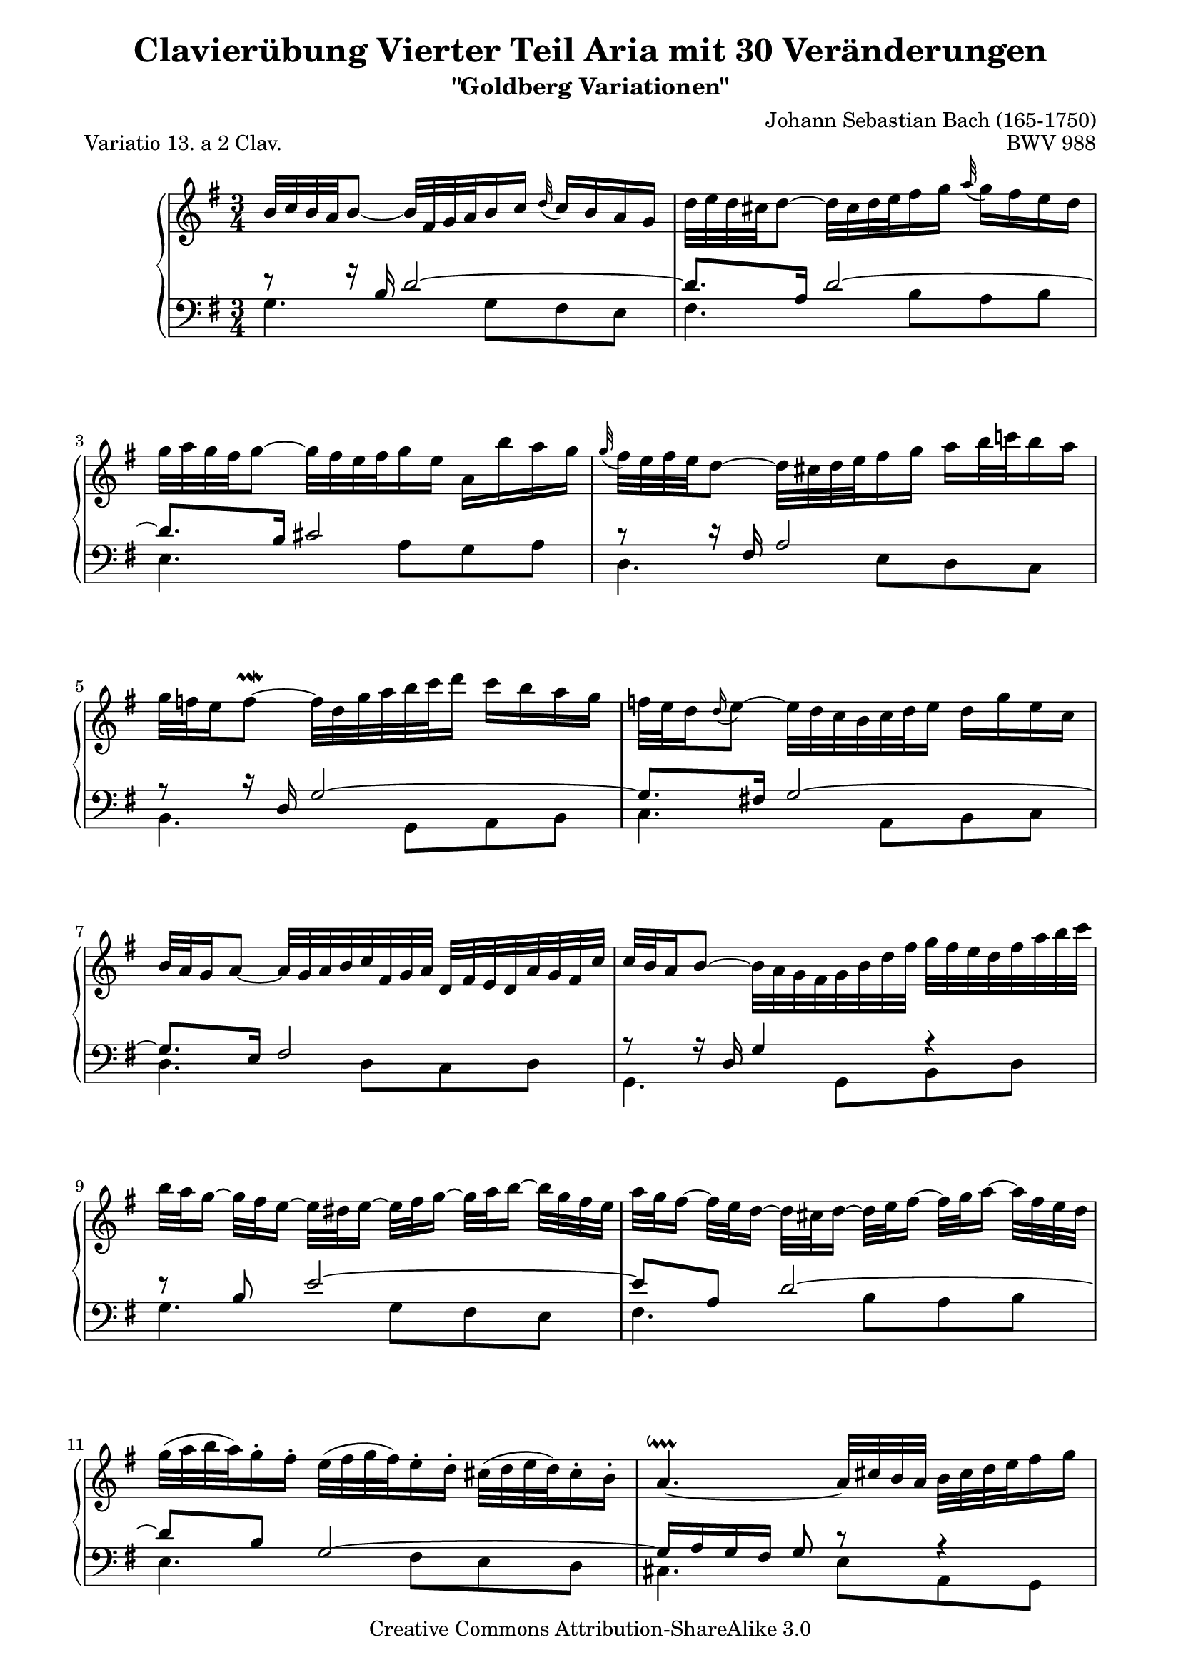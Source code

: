 \version "2.24.0"
\language "english"

\paper {
    obsolete-page-top-space = #0.0  top-system-spacing.basic-distance = #(/ obsolete-page-top-space staff-space)
    %indent = 0.0
    line-width = 18.0\cm
    ragged-bottom = ##f
    ragged-last-bottom = ##f
}

 %#(set-default-paper-size "a4")

#(set-global-staff-size 19)

\header {
        title = "Clavierübung Vierter Teil Aria mit 30 Veränderungen"
        subtitle = "\"Goldberg Variationen\""
        piece = "Variatio 13. a 2 Clav."
        mutopiatitle = "Goldberg Variations - 13"
        composer = "Johann Sebastian Bach (165-1750)"
        mutopiacomposer = "BachJS"
        opus = "BWV 988"
        date = "1741"
        mutopiainstrument = "Harpsichord,Clavichord"
        style = "Baroque"
        source = "Bach-Gesellschaft Edition 153 Band 3"
        copyright = "Creative Commons Attribution-ShareAlike 3.0"
        maintainer = "Hajo Dezelski"
        maintainerEmail = "dl1sdz (at) gmail.com"
	
 footer = "Mutopia-2013/02/17-1411"
 tagline = \markup { \override #'(box-padding . 1.0) \override #'(baseline-skip . 2.7) \box \center-column { \small \line { Sheet music from \with-url "http://www.MutopiaProject.org" \line { \concat { \teeny www. \normalsize MutopiaProject \teeny .org } \hspace #0.5 } • \hspace #0.5 \italic Free to download, with the \italic freedom to distribute, modify and perform. } \line { \small \line { Typeset using \with-url "http://www.LilyPond.org" \line { \concat { \teeny www. \normalsize LilyPond \teeny .org }} by \concat { \maintainer . } \hspace #0.5 Copyright © 2013. \hspace #0.5 Reference: \footer } } \line { \teeny \line { Licensed under the Creative Commons Attribution-ShareAlike 3.0 (Unported) License, for details \concat { see: \hspace #0.3 \with-url "http://creativecommons.org/licenses/by-sa/3.0" http://creativecommons.org/licenses/by-sa/3.0 } } } } }
}

     soprano =   \relative b' {
    \repeat volta 2 { %begin repeated section
	b32^[ c b a b8 ~ ] b32 [ fs g a b16 c ] \appoggiatura d32  c16 [ b16 a g ] | % 1
        d'32 [ e d cs d8 ~ ] d32 [ cs d e fs16 g ] \appoggiatura  a32 g16 [ fs e d ] | % 2
        g32 [ a g fs g8 ~ ] g32 [ fs e fs g16 e ] a, [ b' a g ] | % 3
        \appoggiatura  g32 fs32 [ e fs e d8 ~ ] d32 [ cs d e fs16 g ] a [ b32 c! b16 a ] | % 4
        
        g32 [ f e16 \once \override Script.extra-offset = #'(0.0 . 0.8 ) f8 ~ \prallmordent ] f32 [ d g a b c d16 ] c [ b a g ] | % 5
        f32 [ e d16  \appoggiatura d16 e8 ~ ] e32 [ d c b c d e16 ] d [ g e c ] | % 6
        b32 [ a g16 a8 ~ ] a32 [ g a b c fs, g a ] d, [ fs e d a' g fs c' ] | % 7
        c32^[ b a16 b8 ~ ] b32 [ a g fs g b d fs ] g [ fs32 e d fs a b c ] | % 8
        b32 [ a g16 ~] g32 [ fs e16 ~] e32 [ ds e16 ~ ] e32 [fs g16 ~ ] g32 [ a b16 ~ ] b32 [ g fs e ] | % 9
	    a32 [ g fs16 ~ ] fs32 [ e d16 ~ ] d32 [ cs d16 ~] d32 [ e fs16 ~ ] fs32 [ g a16 ~ ] a32 [ fs e d ] | % 10
        g32 [( a b a ) g16-. fs-. ] e32 [( fs g fs ) e16-. d-. ] cs32 [ (d e d ) cs16-. b-. ] | % 11
        a4. ~ \downprall a32 [ cs b a ] b [ cs d e fs16 g ] | % 12
        a32-. [ d, (cs d e d cs d ) ] a [ d g, d' fs, d' e, d' ] fs, [ d' a d fs, d' d, c' ] | % 13
        b32-.^[ d ( cs d e d cs d ) ] b [ d a d g, d' fs, d' ] g, [ d' b d g, d' e, d' ] | % 14
        cs32 [ g fs g a g fs g ] e' [ cs b cs d cs b cs ] g' [ e d e a g fs e ] | % 15
        <<{fs16_[ cs cs d ] d [ g, g fs ] fs4 }\\{s4 r8 cs d4} >>| % 16
    } %end of repeated section
  
    \repeat volta 2 { %begin repeated section<
        fs'32 [ g fs e fs8 ~ ] fs32 [ e fs g a16 b_~ ] \appoggiatura  c32 b16 [ a g fs ] | % 17
        g32 [ a g fs g8 ~ ] g32 [ fs, g a b16 c ] \appoggiatura  d32 c16 [ b a g ] | % 18
        e'32 [ fs e ds e8 ~ ] e16 [ gs gs a ] a [ b b c ]  | % 19
        e,32 [ ds cs16 ds8 ~ \prallprall ] ds8 ~ [ ds32 ds e fs ] e [ ds cs b a g a fs' ] | % 20
        g,32-. [ e'(  ds e f e ds e )] fs [ e g e a e b' e, ] c' [ e, d' e, c' e, b' e, ] | % 21
        c'32-. [ e,( ds e f e ds e )] c' [ e, b' e, a e g e ] fs [ e g e a e ds! cs ] | % 22
        ds32-. [ a' ( g a b a g a )] b,-. [ g' ( fs g a g fs g ) ] a,-. [ fs'( e fs g a g fs ) ] | % 23
        <<{ g16 _[( ds ) ds  (e ) ] e [( a,) a ( g ) ] g8^~ \prallmordent [ g32 b c d ]| }\\{s4 r8 ds,\noBeam e r8 |}>>  % 24
        e'32 [ f e ds e8 ~ ] \once \override Beam.positions = #'(5.5 . 3.5) e16^[ a, \appoggiatura  b32  a16 g ] \appoggiatura  a32 \once \override Beam.positions = #'(3.5 . 5.2) g16 [ fs! fs e' ] | % 25
        d32 [ e d cs d8 ~ ] d16 [ g, \appoggiatura  a32 g16 f ] \appoggiatura  g32 f16 [ e e d' ] | % 26
        c32 [ b a16 ~ a32 g fs16 ~ ] fs32 [ e d16 ~ d32 e fs16 ~ ] fs32 [ g a16 ~ a32 b c16 ~] | % 27
        c32 [ d c b c g' fs e ] fs [ b a g a d c b ] c [ b a g fs e d c ] | % 28
        b32-. [ g' ( fs g a g fs g ) ] c,-. [ fs ( e fs g fs e fs ) ] d-. [ f (e f g f e d ) ] | % 29
        e32-. [ c ( b c d c b c ) ] d-. [ b ( a b c b a b ) ] cs-. [ bf ( a bf c bf a g ) ] | % 30
        fs32-. [ c' ( b c d c b c )] fs-. [ c ( b c d c b c ) ] a'-. [ c, ( b c d c b a ) ] | % 31
        b16 [ ( fs ) fs (g) ] g [ (c,) c  (b) ] b4  | % 32
    } %end repeated section
}


%%
%% Bass Clef
%% 

bassOne = \relative b {
	\repeat volta 2 { %begin repeated section
	\stemUp
        r8 r16 b16 d2 ~ | % 1
        d8. [ a16 ] d2 ~ | % 2
        d8. [ b16 ] cs2 | % 3
        r8 r16 fs,16 a2 | % 4
        r8 r16 d,16 g2 ~ | % 5
        g8. [ fs!16 ] g2 ~ | % 6
        g8. [ e16 ] fs2 | % 7
        r8 r16 d16 g4 r4 | % 8
        r8 b8 e2 ~| % 9
        e8 [ a, ] d2 ~ | % 10
        d8  [ b ] g2 ~ | % 11
        g16 [ a g fs ] g8 r8 r4 | % 12
        r8 a8 d4. a8 | % 13
        g8 [ b ] e4. b8 | % 14
        a8 [ cs ] g' [ e ] cs4 | % 15
        d8 [ e, ] fs [ bf ] a4 | % 16
    } %end of repeated section
  
    \repeat volta 2 { %begin repeated section
        \clef "treble" b'8\rest b16\rest fs16 a2 | % 17
        r8 r16 d,16 g2 ~ | % 18
        g8. [ gs16 ] a8 [ d, e g ~ ] | % 19
        g8 [ fs16 e ] fs8 \clef "bass" r8 r4 | % 20
        r8 b,4 a4 gs8 | % 21
        r8 c4 e8 [ c a ] | % 22
        r8 fs\noBeam g e'4 ds8 | % 23
        e8 [ fs,  g  c ] b r8 | % 24
        r8 r16 g16 c [ d e8 ] d8 [ cs ] | % 25
        b8. [ fs16 ] b [ c! d8 ] c [ b ] | % 26
        a8 [ e ] a [ c ] a [ fs ] | % 27
        d4 r4 r4 | % 2
        r8 e' [ ef d ] g [ b, ] | % 29
        c8 [ g ] a [ d ] e [ a, ~ ] | % 30
        a8 [ a16 g ] a4 g8 [ fs ] | % 31
        <<{ \stemUp g8 [ a] b [ fs ] g4 | } \\ { \stemDown s4 e8\rest ef \shiftOnn d4 | } \\ {\stemDown g,4 f4\rest  \stemDown  g| }>> % 32
  
    } %end repeated section
}

bassTwo = \relative g {
    \repeat volta 2 { %begin repeated section
	\stemDown	    
		g4. g8 [ fs e ] | % 1
        fs4. b8 [a  b ] | % 2
        e,4. a8 [ g  a ] | % 3
        d,4. e8 [ d  c ] | % 4
        b4. g8 [a  b ] | % 5
        c4. a8 [ b  c ] | % 6
        d4. d8 [ c  d ] | % 7
        g,4. g8 [ b  d ] | % 8
        g4. g8 [ fs e ] | % 9
        fs4. b8 [ a  b ] | % 10
        e,4. fs8 [ e d ] | % 11
        cs4. e8 [ a, g ] | % 12
        fs8 [ fs'16. e32 ] fs8 [ a d, fs ] | % 13
        g,8 [ g'16. fs32 ] g8 [ b e, g ] | % 14
        a,8 [ a'16. g32 ] a4. a8 | % 15
        d,2. | % 16
    } %end of repeated section
  
    \repeat volta 2 { %begin repeated section
    	\clef "treble" d'4. c16 [ b  c8  a ] | % 17
        b4. d8 [ g, b ] | % 18
        c4. b8 [ c a ] | % 19
        b4. b,8 [ cs ds ] | % 20
        e,8 [ g'16 a ] g8 [ fs ] e4 | % 21
        a,8 [ a'16 g ] a8 [ c a fs ] | % 22
        b,8 [ ds  e  g ] b4 | % 23
        e,2 ~ e8 [ d ] | % 24
        c4 r8 c'8 [ b as ] | % 25
         b8 [ b,] r8 b' [ a  gs ] | % 26
        a8 [ a, ] r4 r4 | % 27
        r8 a8 [ d, fs  a  d ] | % 28
        g,8 [ g' a b ] r8 g8 | % 29
        c,8 [ e  f  fs ] g [ fs16 e ] | % 30
        d4. fs8 [ e  d ] | % 31
        s2.| % 32
 
    } %end repeated section
}

systemBreaks = {
	\repeat unfold 16 { s2. \noBreak s2.} % systems 1-16
}

bass = << \bassOne \\ \bassTwo \\ \systemBreaks >>

%% Merge score - Piano staff

\score {
    \context PianoStaff <<
        \set PianoStaff.midiInstrument = "harpsichord"
        \new Staff = "upper" { \clef "treble" \key g \major \time 3/4 \soprano  }
        \new Staff = "lower"  { \clef "bass" \key g \major \time 3/4 \bass }
    >>
    \layout{  }
    \midi { }

}
